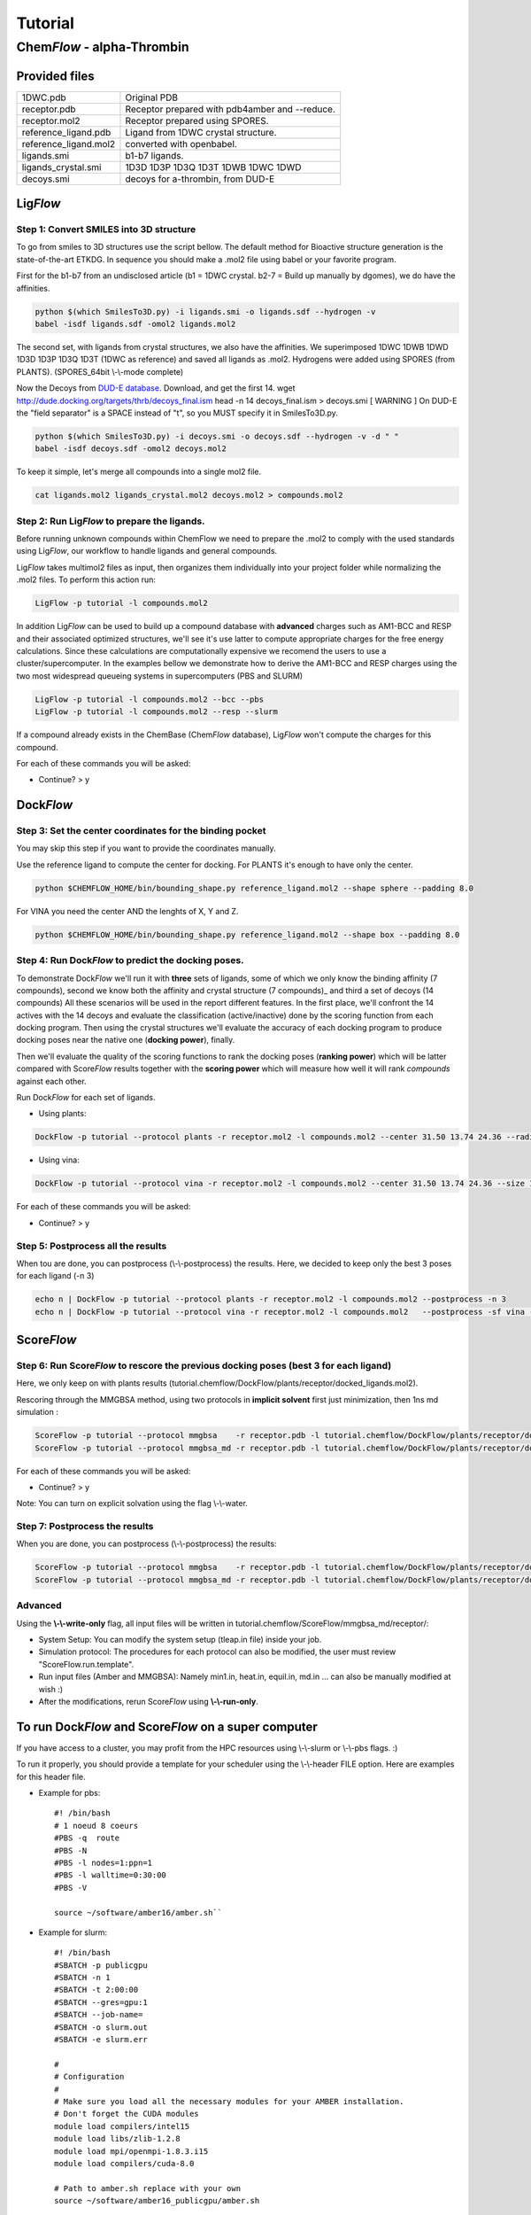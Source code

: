 ========
Tutorial
========

Chem\ *Flow* - alpha-Thrombin
+++++++++++++++++++++++++++++

Provided files
**************

+-----------------------+------------------------------------------------+
| 1DWC.pdb              | Original PDB                                   |
+-----------------------+------------------------------------------------+
| receptor.pdb          | Receptor prepared with pdb4amber and --reduce. |
+-----------------------+------------------------------------------------+
| receptor.mol2         | Receptor prepared using SPORES.                |
+-----------------------+------------------------------------------------+
| reference_ligand.pdb  | Ligand from 1DWC crystal structure.            |
+-----------------------+------------------------------------------------+
| reference_ligand.mol2 | converted with openbabel.                      |
+-----------------------+------------------------------------------------+
| ligands.smi           | b1-b7 ligands.                                 |
+-----------------------+------------------------------------------------+
| ligands_crystal.smi   | 1D3D 1D3P 1D3Q 1D3T 1DWB 1DWC 1DWD             |
+-----------------------+------------------------------------------------+
| decoys.smi            | decoys for a-thrombin, from DUD-E              |
+-----------------------+------------------------------------------------+

Lig\ *Flow*
***********

Step 1: Convert SMILES into 3D structure
----------------------------------------
To go from smiles to 3D structures use the script bellow. The default method for Bioactive structure generation is the state-of-the-art ETKDG.
In sequence you should make a .mol2 file using babel or your favorite program.

First for the b1-b7 from an undisclosed article (b1 = 1DWC crystal. b2-7 = Build up manually by dgomes), we do have the affinities.

.. code-block:: bash

    python $(which SmilesTo3D.py) -i ligands.smi -o ligands.sdf --hydrogen -v
    babel -isdf ligands.sdf -omol2 ligands.mol2

The second set, with ligands from crystal structures, we also have the affinities.
We superimposed 1DWC 1DWB 1DWD 1D3D 1D3P 1D3Q 1D3T (1DWC as reference) and saved all ligands as .mol2.
Hydrogens were added using SPORES (from PLANTS). (SPORES_64bit \\-\\-mode complete)

Now the Decoys from `DUD-E database <http://dude.docking.org/targets/thrb>`_.
Download, and get the first 14.
wget http://dude.docking.org/targets/thrb/decoys_final.ism
head -n 14  decoys_final.ism > decoys.smi
[ WARNING ] On DUD-E the "field separator" is a SPACE instead of "\t", so you MUST specify it in SmilesTo3D.py.

.. code-block:: bash

    python $(which SmilesTo3D.py) -i decoys.smi -o decoys.sdf --hydrogen -v -d " "
    babel -isdf decoys.sdf -omol2 decoys.mol2

To keep it simple, let's merge all compounds into a single mol2 file.

.. code-block:: bash

    cat ligands.mol2 ligands_crystal.mol2 decoys.mol2 > compounds.mol2

Step 2: Run Lig\ *Flow* to prepare the ligands.
-----------------------------------------------
Before running unknown compounds within ChemFlow we need to prepare the .mol2 to comply with the used standards using Lig\ *Flow*,
our workflow to handle ligands and general compounds.

Lig\ *Flow* takes multimol2 files as input, then organizes them individually into your project folder while normalizing the .mol2 files.
To perform this action run:

.. code-block:: bash

    LigFlow -p tutorial -l compounds.mol2

In addition Lig\ *Flow* can be used to  build up a compound database with **advanced** charges such as AM1-BCC and RESP and their associated
optimized structures, we'll see it's use latter to compute appropriate charges for the free energy calculations.
Since these calculations are computationally expensive we recomend the users to use a cluster/supercomputer. In the examples bellow
we demonstrate how to derive the AM1-BCC and RESP charges using the two most widespread queueing systems in supercomputers (PBS and SLURM)

.. code-block:: bash

    LigFlow -p tutorial -l compounds.mol2 --bcc --pbs
    LigFlow -p tutorial -l compounds.mol2 --resp --slurm

If a compound already exists in the ChemBase (Chem\ *Flow* database), Lig\ *Flow* won't compute the charges for this compound.

For each of these commands you will be asked:

* Continue? > y

Dock\ *Flow*
************

Step 3: Set the center coordinates for the binding pocket
---------------------------------------------------------
You may skip this step if you want to provide the coordinates manually.

Use the reference ligand to compute the center for docking.
For PLANTS it's enough to have only the center.

.. code-block:: bash

    python $CHEMFLOW_HOME/bin/bounding_shape.py reference_ligand.mol2 --shape sphere --padding 8.0

For VINA you need the center AND the lenghts of X, Y and Z.

.. code-block:: bash

    python $CHEMFLOW_HOME/bin/bounding_shape.py reference_ligand.mol2 --shape box --padding 8.0

Step 4: Run Dock\ *Flow* to predict the docking poses.
------------------------------------------------------
To demonstrate Dock\ *Flow* we'll run it with **three** sets of ligands, some of which we only know the binding
affinity (7 compounds), second we know both the affinity and crystal structure (7 compounds)_ and third a set of decoys (14 compounds)
All these scenarios will be used in the report different features. In the first place, we'll confront the 14 actives with the 14 decoys
and evaluate the classification (active/inactive) done by the scoring function from each docking program. Then using the crystal structures
we'll evaluate the accuracy of each docking program to produce docking poses near the native one (**docking power**), finally.

Then we'll evaluate the quality of the scoring functions to rank the docking poses (**ranking power**) which will be latter compared with Score\ *Flow*
results together with the **scoring power** which will measure how well it will rank *compounds* against each other.

Run Dock\ *Flow* for each set of ligands.

* Using plants:

.. code-block:: bash

    DockFlow -p tutorial --protocol plants -r receptor.mol2 -l compounds.mol2 --center 31.50 13.74 24.36 --radius 20

* Using vina:

.. code-block:: bash

    DockFlow -p tutorial --protocol vina -r receptor.mol2 -l compounds.mol2 --center 31.50 13.74 24.36 --size 11.83 14.96 12.71 -sf vina

For each of these commands you will be asked:

* Continue? > y

Step 5: Postprocess all the results
-----------------------------------
When tou are done, you can postprocess (\\-\\-postprocess) the results. Here, we decided to keep only the best 3 poses for each ligand (-n 3)

.. code-block:: bash

    echo n | DockFlow -p tutorial --protocol plants -r receptor.mol2 -l compounds.mol2 --postprocess -n 3
    echo n | DockFlow -p tutorial --protocol vina -r receptor.mol2 -l compounds.mol2   --postprocess -sf vina -n 3


Score\ *Flow*
*************

Step 6: Run Score\ *Flow* to rescore the previous docking poses (best 3 for each ligand)
----------------------------------------------------------------------------------------
Here, we only keep on with plants results (tutorial.chemflow/DockFlow/plants/receptor/docked_ligands.mol2).

Rescoring through the MMGBSA method, using two protocols in **implicit solvent** first just minimization, then 1ns md simulation :

.. code-block:: bash

    ScoreFlow -p tutorial --protocol mmgbsa    -r receptor.pdb -l tutorial.chemflow/DockFlow/plants/receptor/docked_ligands.mol2 -sf mmgbsa
    ScoreFlow -p tutorial --protocol mmgbsa_md -r receptor.pdb -l tutorial.chemflow/DockFlow/plants/receptor/docked_ligands.mol2 -sf mmgbsa --md

For each of these commands you will be asked:

* Continue? > y

Note: You can turn on explicit solvation using the flag \\-\\-water.

Step 7: Postprocess the results
-------------------------------
When you are done, you can postprocess (\\-\\-postprocess) the results:

.. code-block:: bash

    ScoreFlow -p tutorial --protocol mmgbsa    -r receptor.pdb -l tutorial.chemflow/DockFlow/plants/receptor/docked_ligands.mol2 -sf mmgbsa --postprocess
    ScoreFlow -p tutorial --protocol mmgbsa_md -r receptor.pdb -l tutorial.chemflow/DockFlow/plants/receptor/docked_ligands.mol2 -sf mmgbsa --postprocess


Advanced
--------

Using the  **\\-\\-write-only** flag, all input files will be written in tutorial.chemflow/ScoreFlow/mmgbsa_md/receptor/:

* System Setup: You can modify the system setup (tleap.in file) inside your job.
* Simulation protocol: The procedures for each protocol can also be modified, the user must review "ScoreFlow.run.template".
* Run input files (Amber and MMGBSA): Namely min1.in, heat.in, equil.in, md.in ... can also be manually modified at wish :)

* After the modifications, rerun Score\ *Flow* using **\\-\\-run-only**.

To run Dock\ *Flow* and Score\ *Flow* on a super computer
*********************************************************

If you have access to a cluster, you may profit from the HPC resources using \\-\\-slurm or \\-\\-pbs flags. :)

To run it properly, you should provide a template for your scheduler using the \\-\\-header FILE option. Here are examples for this header file.

* Example for pbs::

    #! /bin/bash
    # 1 noeud 8 coeurs
    #PBS -q  route
    #PBS -N
    #PBS -l nodes=1:ppn=1
    #PBS -l walltime=0:30:00
    #PBS -V

    source ~/software/amber16/amber.sh``

* Example for slurm::

    #! /bin/bash
    #SBATCH -p publicgpu
    #SBATCH -n 1
    #SBATCH -t 2:00:00
    #SBATCH --gres=gpu:1
    #SBATCH --job-name=
    #SBATCH -o slurm.out
    #SBATCH -e slurm.err

    #
    # Configuration
    #
    # Make sure you load all the necessary modules for your AMBER installation.
    # Don't forget the CUDA modules
    module load compilers/intel15
    module load libs/zlib-1.2.8
    module load mpi/openmpi-1.8.3.i15
    module load compilers/cuda-8.0

    # Path to amber.sh replace with your own
    source ~/software/amber16_publicgpu/amber.sh


    # You must always provide the HEADER for SLURM and PBS, because this template may not work for you.

Dock\ *Flow*:
-------------
Connect to your pbs cluster.

* Using plants:

.. code-block:: bash

    DockFlow -p tutorial --protocol plants -r receptor.mol2 -l compounds.mol2 --center 31.50 13.74 24.36 --radius 20 --pbs

* Using vina:

.. code-block:: bash

    DockFlow -p tutorial --protocol vina -r receptor.mol2 -l compounds.mol2 --center 31.50 13.74 24.36 --size 11.83 14.96 12.71 -sf vina --pbs

Score\ *Flow*:
--------------

.. code-block:: bash

    ScoreFlow -p tutorial --protocol mmgbsa    -r receptor.pdb -l tutorial.chemflow/DockFlow/plants/receptor/docked_ligands.mol2 --pbs -sf mmgbsa
    ScoreFlow -p tutorial --protocol mmgbsa_md -r receptor.pdb -l tutorial.chemflow/DockFlow/plants/receptor/docked_ligands.mol2 --pbs -sf mmgbsa --md``

For each of these commands you will be asked:

* Continue? > y

For Dock\ *Flow*, you also will have to answer how many compounds should be treated per job.
